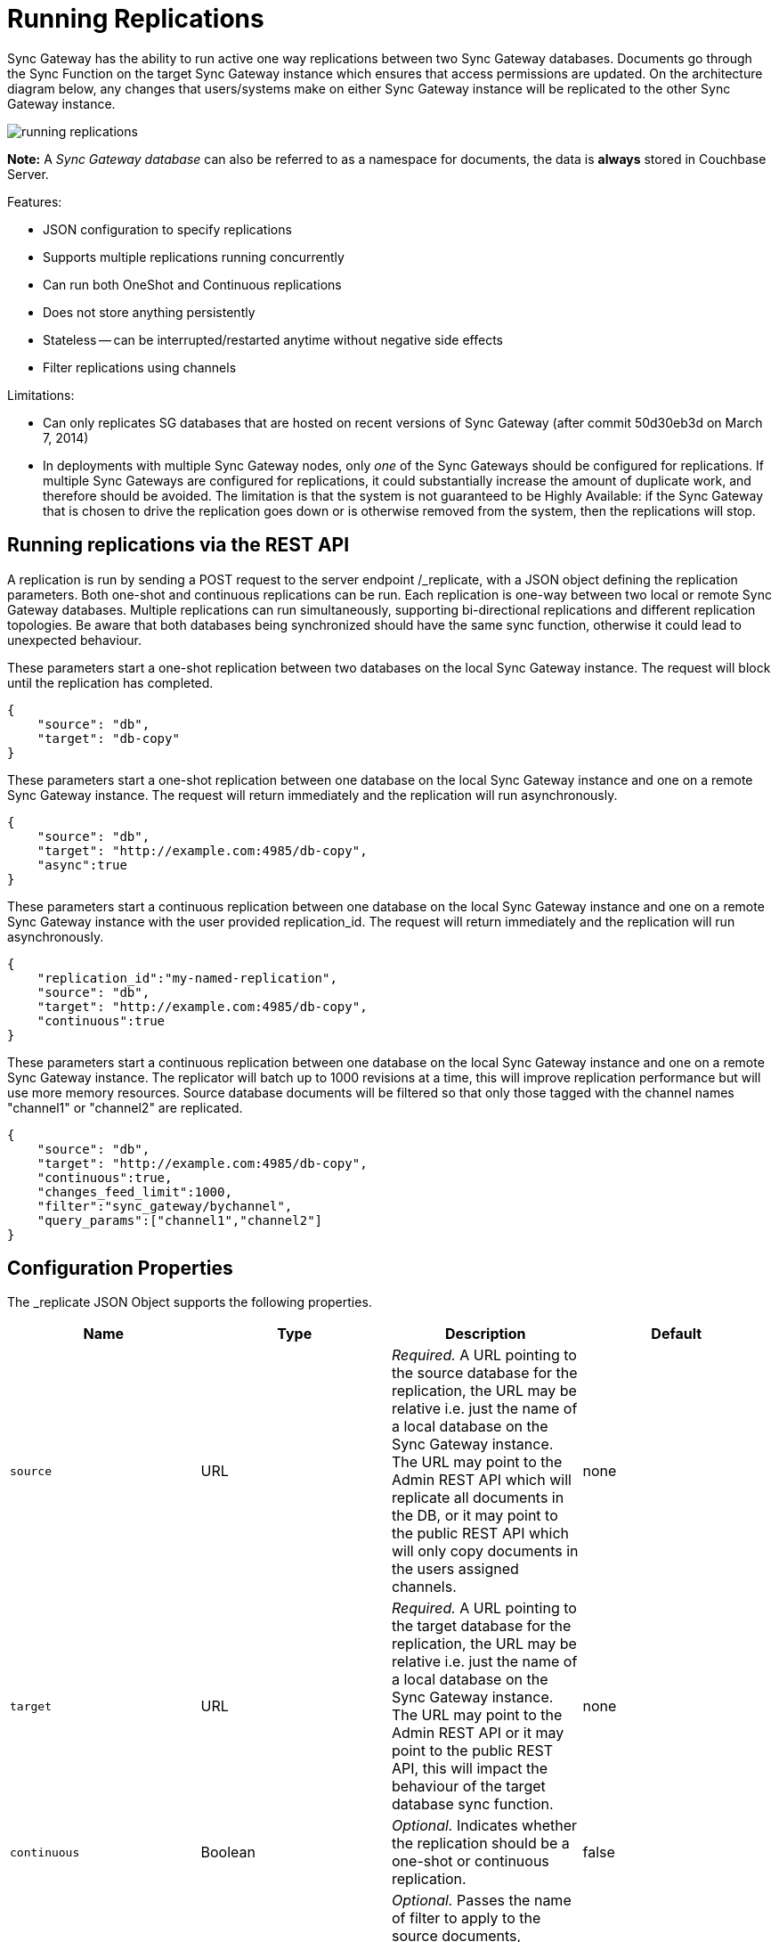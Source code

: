 = Running Replications

Sync Gateway has the ability to run active one way replications between two Sync Gateway databases.
Documents go through the Sync Function on the target Sync Gateway instance which ensures that access permissions are updated.
On the architecture diagram below, any changes that users/systems make on either Sync Gateway instance will be replicated to the other Sync Gateway instance.

image::running-replications.png[]

*Note:* A _Sync Gateway database_ can also be referred to as a namespace for documents, the data is *always* stored in Couchbase Server.

Features:

* JSON configuration to specify replications
* Supports multiple replications running concurrently
* Can run both OneShot and Continuous replications
* Does not store anything persistently
* Stateless -- can be interrupted/restarted anytime without negative side effects
* Filter replications using channels

Limitations:

* Can only replicates SG databases that are hosted on recent versions of Sync Gateway (after commit 50d30eb3d on March 7, 2014)
* In deployments with multiple Sync Gateway nodes, only _one_ of the Sync Gateways should be configured for replications. If multiple Sync Gateways are configured for replications, it could substantially increase the amount of duplicate work, and therefore should be avoided. The limitation is that the system is not guaranteed to be Highly Available: if the Sync Gateway that is chosen to drive the replication goes down or is otherwise removed from the system, then the replications will stop.

[[_running_replications_via_the_rest_api]]
== Running replications via the REST API

A replication is run by sending a POST request to the server endpoint /_replicate, with a JSON object defining the replication parameters.
Both one-shot and continuous replications can be run.
Each replication is one-way between two local or remote Sync Gateway databases.
Multiple replications can run simultaneously, supporting bi-directional replications and different replication topologies.
Be aware that both databases being synchronized should have the same sync function, otherwise it could lead to unexpected behaviour.

These parameters start a one-shot replication between two databases on the local Sync Gateway instance.
The request will block until the replication has completed.

[source,javascript]
----

{
    "source": "db",
    "target": "db-copy"
}
----

These parameters start a one-shot replication between one database on the local Sync Gateway instance and one on a remote Sync Gateway instance.
The request will return immediately and the replication will run asynchronously.

[source,javascript]
----

{
    "source": "db",
    "target": "http://example.com:4985/db-copy",
    "async":true
}
----

These parameters start a continuous replication between one database on the local Sync Gateway instance and one on a remote Sync Gateway instance with the user provided replication_id.
The request will return immediately and the replication will run asynchronously.

[source,javascript]
----

{
    "replication_id":"my-named-replication",
    "source": "db",
    "target": "http://example.com:4985/db-copy",
    "continuous":true
}
----

These parameters start a continuous replication between one database on the local Sync Gateway instance and one on a remote Sync Gateway instance.
The replicator will batch up to 1000 revisions at a time, this will improve replication performance but will use more memory resources.
Source database documents will be filtered so that only those tagged with the channel names "channel1" or "channel2" are replicated.

[source,javascript]
----

{
    "source": "db",
    "target": "http://example.com:4985/db-copy",
    "continuous":true,
    "changes_feed_limit":1000,
    "filter":"sync_gateway/bychannel",
    "query_params":["channel1","channel2"]
}
----

== Configuration Properties

The _replicate JSON Object supports the following properties.

[cols="1,1,1,1", options="header"]
|===
|
            Name

|
            Type

|
            Description

|
            Default



|``source``
|
            URL
|__Required.__ A URL pointing to the source database for the replication, the URL may be relative i.e. just the name of a local database on the Sync Gateway instance. The URL may point to the Admin REST API which will replicate all documents in the DB, or it may point to the public REST API which will only copy documents in the users assigned channels.
|
            none

|``target``
|
            URL
|__Required.__ A URL pointing to the target database for the replication, the URL may be relative i.e. just the name of a local database on the Sync Gateway instance. The URL may point to the Admin REST API or it may point to the public REST API, this will impact the behaviour of the target database sync function.
|
            none

|``continuous``
|
            Boolean
|__Optional.__ Indicates whether the replication should be a one-shot or continuous replication.
|
            false

|``filter``
|
            String
|__Optional.__ Passes the name of filter to apply to the source documents, currently the only supported filter is "sync_gateway/bychannel", this will replicate documents only from the set of named channels.
|
            none

|``query_params``
|
            Object
|``Optional.`` Passes parameters to the filter, for the "sync_gateway/bychannel" filter the value should be an array or channel names (JSON strings).
|
            none

|``cancel``
|
            Boolean
|__Optional.__ Indicates that a running replication task should be cancelled, the running task is identified by passing its replication_id or by passing the original source and target values.
|
            false

|``replication_id``
|
            String
|__Optional.__ If the cancel parameter is true then this is the id of the active replication task to be cancelled, otherwise this is the replication_id to be used for the new replication. If no replication_id is given for a new replication it will be assigned a random UUID.
|
            false

|``async``
|
            Boolean
|__Optional.__ Indicates that a one-shot replication should be run asynchronously and the request should return immediately. Replication progress can be monitored by using the _active_tasks resource.
|
            false

|``changes_feed_limit``
|
            Number
|``Optional.`` The maximum number of change entries to pull in each loop of a continuous changes feed.
|
            50
|===

== Running replication on startup

If you want to run replications as soon as Sync Gateway starts, you can define replications in the top level "replications" property of the Sync Gateway configuration, the "replications" value is an array of objects, each object defines a single replication, the object properties are the same as those for the _replicate end-point on the Admin REST API.

One-shot replications are always run asynchronously even if the "async" property is not set to true.

A One-shot replication that references a local database for either source or target, will be run after a short delay (5 seconds) in order to allow the local REST API's to come up.
Replications may be given a user defined "replication_id" otherwise Sync Gateway will generate a random UUID.
Replications defined in config may not contain the "cancel" property.

[source,javascript]
----

{
    "log":["*"],
    "replications":[
        {
            "source": "db",
            "target": "db-copy"
        },
        {
            "source": "db",
            "target": "http://example.com:4985/db-copy"
        },
        {
            "replication_id":"continuous-remote-local",
            "source": "http://example.com:4985/db-backup",
            "target": "db"
            "continuous":true
        },
        {
            "replication_id":"continuous-filtered",
            "source": "db",
            "target": "http://example.com:4985/db-copy"
            "continuous":true,
            "changes_feed_limit":1000,
            "filter":"sync_gateway/bychannel",
            "query_params":["channel1","channel2"]
        }
    ],
    "databases": {
        "db": {
            "server": "walrus:",
            "bucket": "db",
            "users": {
                "GUEST": {"disabled": false, "admin_channels": ["*"]}
            }
        },
        "db-copy": {
            "server": "walrus:",
            "bucket": "db-copy",
            "users": {
                "GUEST": {"disabled": false, "admin_channels": ["*"]}
            }
        }
    }
}
----

== Monitoring replications

By default a simple one-shot replication blocks until it is complete and returns the stats for the completed task.
Async one-shot and continuous replications return immediately with the in flight task stats.

You can get a list of active replication tasks by sending a GET request to the `/_active_tasks` endpoint, this will return a list of all running one-shot and continuous replications for the current Sync Gateway instance.

The response is a JSON array of active task objects, each object contains the original request parameters for the replication, a unique `replication_id` and some stats for the replication instance.
The list of returned stats and their meaning can be found on the API reference of the link:admin-rest-api.html#/server/get__active_tasks[/_active_tasks] endpoint.

[source,javascript]
----

[
    {
        "type":"replication",
        "replication_id":"6a4924c24424b635a80f50cd660fb192",
        "continuous":true,
        "source":"http://example.com:4985/source",
        "target":"http://example.com:4985/target",
        "docs_read":0,
        "docs_written":0,
        "doc_write_failures":0,
        "end_last_seq":null
    },
    {
        "type":"replication",
        "replication_id":"active-to-backup",
        "continuous":true,
        "source":"http://example2.com:4985/active",
        "target":"http://example2.com:4985/backup",
        "docs_read":1000,
        "docs_written":850,
        "doc_write_failures":10,
        "end_last_seq":25680
    }
]
----

== Canceling replications

An active replication task is canceled by sending a POST request to the server endpoint /_replicate, with a JSON object.
The JSON object must contain the "cancel" property set to true and either a valid "replication_id" or the identical source, target and continuous values used to start the replication.

This will cancel an active replication with a "replication_id" of "my-one-shot-replication", the "replication_id" value can be obtained by sending a request to _active_tasks.

[source,javascript]
----

{
    "cancel": true,
    "replication_id": "my-one-shot-replication"
}
----

This will cancel a replication that was started with same "source" and "target" values as those in the cancel request.
By ommitting the "continuous" property it's value will default to **false**, a replication must also have been started as a one-shot to match.

[source,javascript]
----

{
    "cancel":true,
    "source": "db",
    "target": "db-copy"
}
----

When an active task is cancelled, the response returns the stats of the replication up to the point when it was stopped.

[source,javascript]
----

{
    "type":"replication",
    "replication_id":"3791d562153505408e0b2730603ed7c1",
    "continuous":true,
    "source":"http://0.0.0.0:4985/source",
    "target":"http://0.0.0.0:4985/target",
    "docs_read":12,
    "docs_written":12,
    "doc_write_failures":0,
    "start_last_seq":0,
    "end_last_seq":"28"
}
----

== SG-Replicate versus XDCR

XDCR (cross data centre replication) is the Couchbase Server API to replicate between Couchbase Server clusters.
Both XDCR and SG-Replicate can be used to keep clusters in different data centres in sync.
However, SG-Replicate was designed specifically for a Couchbase Mobile deployment.
The diagram below describes the notable differences between SG-Replicate and XDCR.

image::xdcr-sg-replicate.png[]

NOTE: Sync Gateway is not compatible with XDCR in Active - Active mode (also known as bi-direction XDCR). If you intend to use XDCR between clusters that use Sync Gateway, make sure that XDCR is configured to replicate documents one-way only (Active - Passive).
